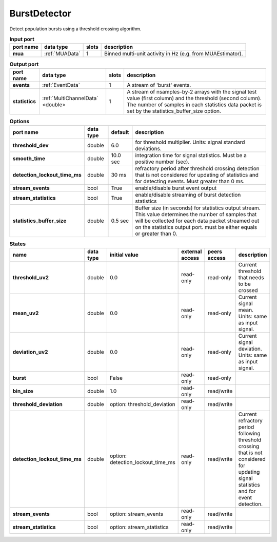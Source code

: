 
BurstDetector
-------------
Detect population bursts using a threshold crossing algorithm.

.. image:: ../../../images/BurstDetector.png

.. list-table:: **Input port**
   :header-rows: 1

   * - port name
     - data type
     - slots
     - description
   * - **mua**
     - :ref:`MUAData`
     - 1
     - Binned multi-unit activity in Hz (e.g. from MUAEstimator).

.. list-table:: **Output port**
   :header-rows: 1

   * - port name
     - data type
     - slots
     - description
   * - **events**
     - :ref:`EventData`
     - 1
     - A stream of 'burst' events.
   * - **statistics**
     - :ref:`MultiChannelData` <double>
     - 1
     - A stream of nsamples-by-2 arrays with the signal test value (first column)
       and the threshold (second column). The number of samples in each statistics
       data packet is set by the statistics_buffer_size option.


.. list-table:: **Options**
   :header-rows: 1

   * - port name
     - data type
     - default
     - description
   * - **threshold_dev**
     - double
     - 6.0
     - for threshold multiplier. Units: signal standard deviations.
   * - **smooth_time**
     - double
     - 10.0 sec
     - integration time for signal statistics. Must be a positive number (sec).
   * - **detection_lockout_time_ms**
     - double
     - 30 ms
     - refractory period after threshold crossing detection that is not considered for updating of statistics
       and for detecting events. Must greater than 0 ms.
   * - **stream_events**
     - bool
     - True
     - enable/disable burst event output
   * - **stream_statistics**
     - bool
     - True
     - enable/disable streaming of burst detection statistics
   * - **statistics_buffer_size**
     - double
     - 0.5 sec
     - Buffer size (in seconds) for statistics output stream. This value determines
       the number of samples that will be collected for each data packet streamed
       out on the statistics output port. must be either equals or greater than 0.

.. list-table:: **States**
   :header-rows: 1

   * - name
     - data type
     - initial value
     - external access
     - peers access
     - description
   * - **threshold_uv2**
     - double
     - 0.0
     - read-only
     - read-only
     - Current threshold that needs to be crossed
   * - **mean_uv2**
     - double
     - 0.0
     - read-only
     - read-only
     - Current signal mean. Units: same as input signal.
   * - **deviation_uv2**
     - double
     - 0.0
     - read-only
     - read-only
     - Current signal deviation. Units: same as input signal.
   * - **burst**
     - bool
     - False
     - read-only
     - read-only
     -
   * - **bin_size**
     - double
     - 1.0
     - read-only
     - read/write
     -
   * - **threshold_deviation**
     - double
     - option: threshold_deviation
     - read-only
     - read/write
     -
   * - **detection_lockout_time_ms**
     - double
     - option: detection_lockout_time_ms
     - read-only
     - read/write
     - Current refractory period following threshold crossing that is not
       considered for  updating signal statistics and for event detection.
   * - **stream_events**
     - bool
     - option: stream_events
     - read-only
     - read/write
     -
   * - **stream_statistics**
     - bool
     - option: stream_statistics
     - read-only
     - read/write
     -







